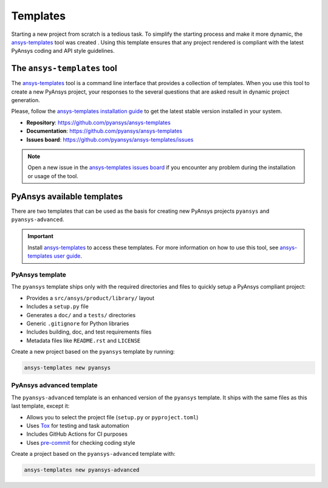 .. _templates:

#########
Templates
#########

Starting a new project from scratch is a tedious task. To simplify the starting process
and make it more dynamic, the `ansys-templates`_ tool was created . Using this
template ensures that any project rendered is compliant with the latest PyAnsys
coding and API style guidelines.

The ``ansys-templates`` tool
============================

The `ansys-templates`_ tool is a command line interface that provides a
collection of templates. When you use this tool to create a new PyAnsys project, your
responses to the several questions that are asked result in dynamic project generation.

Please, follow the `ansys-templates installation guide`_ to get the latest stable
version installed in your system.

- **Repository**: https://github.com/pyansys/ansys-templates
- **Documentation**: https://github.com/pyansys/ansys-templates
- **Issues board**: https://github.com/pyansys/ansys-templates/issues


.. note::

   Open a new issue in the `ansys-templates issues board`_ if you encounter any
   problem during the installation or usage of the tool.


PyAnsys available templates
===========================

There are two templates that can be used as the basis for creating new PyAnsys
projects ``pyansys`` and ``pyansys-advanced``. 

.. important::

   Install `ansys-templates`_ to access these templates. For more information on
   how to use this tool, see `ansys-templates user guide`_.


PyAnsys template 
----------------

The ``pyansys`` template ships only with the required directories and files to
quickly setup a PyAnsys compliant project:

- Provides a ``src/ansys/product/library/`` layout
- Includes a ``setup.py`` file
- Generates a ``doc/`` and a ``tests/`` directories
- Generic ``.gitignore`` for Python libraries
- Includes building, doc, and test requirements files
- Metadata files like ``README.rst`` and ``LICENSE``

Create a new project based on the ``pyansys`` template by running:

.. code:: bash

   ansys-templates new pyansys


PyAnsys advanced template
-------------------------

The ``pyansys-advanced`` template is an enhanced version of the ``pyansys`` template.
It ships with the same files as this last template, except it:

- Allows you to select the project file (``setup.py`` or ``pyproject.toml``)
- Uses `Tox`_ for testing and task automation
- Includes GitHub Actions for CI purposes
- Uses `pre-commit`_ for checking coding style

Create a project based on the ``pyansys-advanced`` template with:

.. code:: bash

   ansys-templates new pyansys-advanced

.. _ansys-templates: https://templates.pyansys.com/index.html
.. _ansys-templates installation guide: https://templates.pyansys.com/getting_started/index.html
.. _ansys-templates user guide: https://templates.pyansys.com/user_guide/index.html
.. _ansys-templates issues board:  https://github.com/pyansys/ansys-templates/issues
.. _flit: https://flit.readthedocs.io/en/latest/
.. _poetry: https://python-poetry.org/
.. _pre-commit: https://pre-commit.com/
.. _setuptools: https://pypi.org/project/setuptools/
.. _Tox: https://tox.wiki/en/latest/
